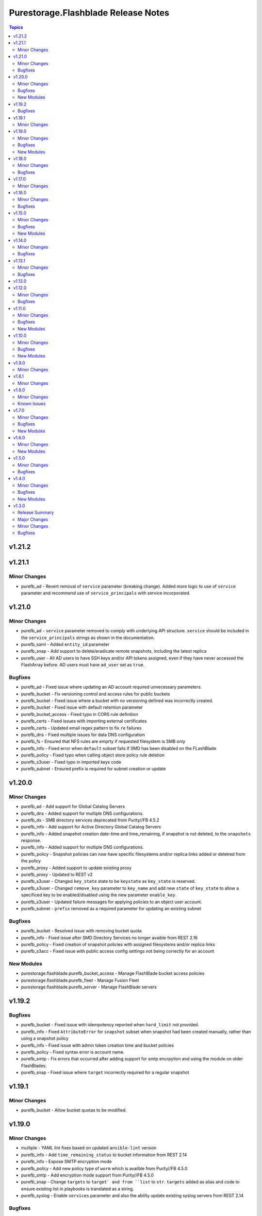 ====================================
Purestorage.Flashblade Release Notes
====================================

.. contents:: Topics

v1.21.2
=======

v1.21.1
=======

Minor Changes
-------------

- purefb_ad - Revert removal of ``service`` parameter (breaking change). Added more logic to use of ``service`` parameter and recommend use of ``service_principals`` with service incorporated.

v1.21.0
=======

Minor Changes
-------------

- purefb_ad - ``service`` parameter removed to comply with underlying API structure. ``service`` should be included in the ``service_principals`` strings as shown in the documentation.
- purefb_saml - Added ``entity_id`` parameter
- purefb_snap - Add support to delete/eradicate remote snapshots, including the latest replica
- purefb_user - All AD users to have SSH keys and/or API tokens assigned, even if they have never accessed the FlashArray before. AD users must have ``ad_user`` set as ``true``.

Bugfixes
--------

- purefb_ad - Fixed issue where updating an AD account required unnecessary parameters.
- purefb_bucket - Fix versioning control and access rules for public buckets
- purefb_bucket - Fixed issue where a bucket with no versioning defined was incorrectly created.
- purefb_bucket - Fixed issue with default retention parameter
- purefb_bucket_access - Fixed typo in CORS rule definition
- purefb_certs - Fixed issues with importing external certificates
- purefb_certs - Updated email regex pattern to fix ``re`` failures
- purefb_dns - Fixed multiple issues for data DNS configuration
- purefb_fs - Ensured that NFS rules are emprty if requested filesystem is SMB only
- purefb_info - Fixed error when ``default`` subset fails if SMD has been disabled on the FLashBlade
- purefb_policy - Fixed typo when calling object store policy rule deletion
- purefb_s3user - Fixed typo in imported keys code
- purefb_subnet - Ensured prefix is required for subnet creation or update

v1.20.0
=======

Minor Changes
-------------

- purefb_ad - Add support for Global Catalog Servers
- purefb_dns - Added support for multiple DNS configurations.
- purefb_ds - SMB directory services deprecated from Purity//FB 4.5.2
- purefb_info - Add support for Active Directory Global Catalog Servers
- purefb_info - Added snapshot creation date-time and time_remaining, if snapshot is not deleted, to the ``snapshots`` response.
- purefb_info - Added support for multiple DNS configurations.
- purefb_policy - Snapshot policies can now have specific filesystems and/or replica links added or deletred from the policy
- purefb_proxy - Added support to update existing proxy
- purefb_proxy - Updated to REST v2
- purefb_s3user - Changed ``key_state`` state to be ``keystate`` as ``key_state`` is reserved.
- purefb_s3user - Changed ``remove_key`` parameter to ``key_name`` and add new ``state`` of ``key_state`` to allow a specificed key to be enabled/disabled using the new parameter ``enable_key``.
- purefb_s3user - Updated failure messages for applying policies to an object user account.
- purefb_subnet - ``prefix`` removed as a required parameter for updating an existing subnet

Bugfixes
--------

- purefb_bucket - Resolved issue with removing bucket quota
- purefb_info - Fixed issue after SMD Directory Services no longer avaible from REST 2.16
- purefb_policy - Fixed creation of snapshot policies with assigned filesystems and/or replica links
- purefb_s3acc - Fixed issue with public access config settings not being correctly for an account

New Modules
-----------

- purestorage.flashblade.purefb_bucket_access - Manage FlashBlade bucket access policies
- purestorage.flashblade.purefb_fleet - Manage Fusion Fleet
- purestorage.flashblade.purefb_server - Manage FlashBlade servers

v1.19.2
=======

Bugfixes
--------

- purefb_bucket - Fixed issue with idempotency reported when ``hard_limit`` not provided.
- purefb_info - Fixed ``AttributeError`` for ``snapshot`` subset when snapshot had been created manually, rather than using a snapshot policy
- purefb_info - Fixed issue with admin token creation time and bucket policies
- purefb_policy - Fixed syntax error is account name.
- purefb_smtp - Fix errors that occurred after adding support for smtp encrpytion and using the module on older FlashBlades.
- purefb_snap - Fixed issue where ``target`` incorrectly required for a regular snapshot

v1.19.1
=======

Minor Changes
-------------

- purefb_bucket - Allow bucket quotas to be modified.

v1.19.0
=======

Minor Changes
-------------

- multiple - YAML lint fixes based on updated ``ansible-lint`` version
- purefb_info - Add ``time_remaining_status`` to bucket information from REST 2.14
- purefb_info - Expose SMTP encryption mode
- purefb_policy - Add new policy type of ``worm`` which is availble from Purity//FB 4.5.0
- purefb_smtp - Add encryption mode support from Purity//FB 4.5.0
- purefb_snap - Change ``targets`` to ``target` and from ``list`` to ``str``. ``targets`` added as alias and code to ensure existing list in playbooks is translated as a string.
- purefb_syslog - Enable ``services`` parameter and also the ability update existing syslog servers from REST 2.14

Bugfixes
--------

- purefb_certs - Fix issue with importing certificates
- purefb_certs - Fix parameter mispelling of ``intermeadiate_cert`` to ``intermediate_cert``. Keep original mispelling as an alias.
- purefb_ds - Initialize variable correctly
- purefb_policy - Initialize variable correctly
- purefb_ra - Fix incorrect import statement
- purefb_snap - Fix issue with immeadiate remote snapshots not executing

New Modules
-----------

- purestorage.flashblade.purefb_saml - Manage FlashBlade SAML2 service and identity providers

v1.18.0
=======

Minor Changes
-------------

- all - add ``disable_warnings`` parameters
- purefb_bucket - Add ``safemode`` option for ``retention_mode``
- purefb_certs - Update module to use REST v2 code. This brings in new parameters for certificate management.
- purefb_fs - Set default for group_ownership to be creator
- purefb_ra - Add ``duration`` option from REST 2.14
- purefb_ra - Update to REST2

Bugfixes
--------

- purefb_fs - Fix conflict with SMB mode and ACL safeguarding
- purefb_fs - Fix error checking for SMB parameter in non-SMB filesystem
- purefb_info - Fix space reporting issue

v1.17.0
=======

Minor Changes
-------------

- purefb_bucket - Add support for strict 17a-4 WORM compliance.
- purefb_connect - Increase Fan-In and Fan-Out maximums
- purefb_fs - Add ``group_ownership`` parameter from Purity//FB 4.4.0.
- purefb_info - Show array network access policy from Purity//FB 4.4.0
- purefb_policy - Add support for network access policies from Purity//FB 4.4.0

v1.16.0
=======

Minor Changes
-------------

- purefb_ds - Add `force_bind_password` parameter to allow module to be idempotent.

Bugfixes
--------

- purefb_bucket - Changed logic to allow complex buckets to be created in a single call, rather than having to split into two tasks.
- purefb_lag - Enable LAG port configuration with multi-chassis
- purefb_timeout - Fixed arithmetic error that resulted in module incorrectly reporting changed when no change was required.

v1.15.0
=======

Minor Changes
-------------

- purefb_bucket - Add support for public buckets
- purefb_bucket - From REST 2.12 the `mode` parameter default changes to `multi-site-writable`.
- purefb_fs - Added SMB Continuous Availability parameter. Requires REST 2.12 or higher.
- purefb_info - Added enhanced information for buckets, filesystems and snapshots, based on new features in REST 2.12
- purefb_s3acc - Add support for public buckets
- purefb_s3acc - Remove default requirements for ``hard_limit`` and ``default_hard_limit``

Bugfixes
--------

- purefb_info - Added missing object lock retention details if enabledd

New Modules
-----------

- purestorage.flashblade.purefb_hardware - Manage FlashBlade Hardware

v1.14.0
=======

Minor Changes
-------------

- purefb_bucket_replica - Added support for cascading replica links
- purefb_info - New fields to display free space (remaining quota) for Accounts and Buckets. Space used by destroyed buckets is split out from virtual field to new destroyed_virtual field
- purefb_info - Report encryption state in SMB client policy rules
- purefb_info - Report more detailed space data from Purity//FB 4.3.0
- purefb_policy - Add deny effect for object store policy rules. Requires Purity//FB 4.3.0+
- purefb_policy - Added parameter to define object store policy description

Bugfixes
--------

- purefb_userpolicy - Fixed `show` state for all user policies

v1.13.1
=======

Minor Changes
-------------

- purefb_policy - Add new and updated policy access rights

Bugfixes
--------

- purefb_info - Fixed missing atributes for SMB client policy rules

v1.13.0
=======

v1.12.0
=======

Minor Changes
-------------

- purefb_fs - Added support for SMB client and share policies
- purefb_fs_replica - Added support to delete filesystem replica links from REST 2.10
- purefb_info - Add drive type in drives subset for //S and //E platforms. Only available from REST 2.9.
- purefb_info - Added support for SMB client and share policies
- purefb_policy - Added support for SMB client and share policies
- purefb_s3acc - Allow human readable quota sizes; eg. 1T, 230K, etc
- purefb_s3user - Add new boolean parameter I(multiple_keys) to limit access keys for a user to a single key.

Bugfixes
--------

- purefb_bucket - Fixed bucket type mode name typo
- purefb_fs - Fixed issue with incorrect promotion state setting

v1.11.0
=======

Minor Changes
-------------

- purefb_info - Added `encryption` and `support_keys` information.
- purefb_info - Added bucket quota and safemode information per bucket
- purefb_info - Added security update version for Purity//FB 4.0.2, or higher
- purefb_info - Updated object store account information
- purefb_inventory - Added `part_number` to hardware item information.
- purefb_policy - Added support for multiple rules in snapshot policies
- purefb_proxy - Added new boolean parameter `secure`. Default of true (for backwards compatability) sets the protocol to be `https://`. False sets `http://`
- purefb_s3acc - Added support for default bucket quotas and hard limits
- purefb_s3acc - Added support for object account quota and hard limit

Bugfixes
--------

- purefb_info - Fixed issue when more than 10 buckets have lifecycle rules.
- purefb_s3user - Fix incorrect response when bad key/secret pair provided for new user

New Modules
-----------

- purestorage.flashblade.purefb_pingtrace - Employ the internal FlashBlade ping and trace mechanisms

v1.10.0
=======

Minor Changes
-------------

- All - Update documentation examples with FQCNs
- purefb_ad - Allow service to be a list
- purefb_bucket - Allow setting of bucket type to support VSO - requires Purity//FB 3.3.3 or higher
- purefb_certs - Fix several misspellings of certificate
- purefb_info - Added filesystem default, user and group quotas where available
- purefb_info - Expose object store bucket type from Purity//FB 3.3.3
- purefb_info - Show information for current timezone
- purefb_policy - Allow rename of NFS Export Policies from Purity//FB 3.3.3
- purefb_tz - Add support for FlashBlade timezone management

Bugfixes
--------

- purefb_connect - Resolve connection issues between two FBs that are throttling capable
- purefb_policy - Fix incorrect API call for NFS export policy rule creation

New Modules
-----------

- purestorage.flashblade.purefb_messages - List FlashBlade Alert Messages
- purestorage.flashblade.purefb_tz - Configure Pure Storage FlashBlade timezone

v1.9.0
======

Minor Changes
-------------

- purefb_admin - New module to manage global admin settings
- purefb_connect - Add support for array connections to have bandwidth throttling defined
- purefb_fs - Add support for NFS export policies
- purefb_info - Add NFS export policies and rules
- purefb_info - Show array connections bandwidth throttle information
- purefb_policy - Add NFS export policies, with rules, as a new policy type
- purefb_policy - Add support for Object Store Access Policies, associated rules and user grants
- purefb_policy - New parameter `policy_type` added. For backwards compatability, default to `snapshot` if not provided.

v1.8.1
======

Minor Changes
-------------

- purefb.py - Use latest `pypureclient` SDK with fix for "best fit". No longer requires double login to negotiate best API version.

v1.8.0
======

Minor Changes
-------------

- purefb.py - Add check to ensure FlashBlade uses the latest REST version possible for Purity version installed
- purefb_info - Add object lifecycles rules to bucket subset
- purefb_lifecycle - Add support for updated object lifecycle rules. See documentation for details of new parameters.
- purefb_lifecycle - Change `keep_for` parameter to be `keep_previous_for`. `keep_for` is deprecated and will be removed in a later version.
- purefb_user - Add support for managing user public key and user unlock

Known Issues
------------

- purefb_lag - The mac_address field in the response is not populated. This will be fixed in a future FlashBlade update.

v1.7.0
======

Minor Changes
-------------

- purefb_groupquota - New module for manage individual filesystem group quotas
- purefb_lag - Add support for LAG management
- purefb_snap - Add support for immeadiate snapshot to remote connected FlashBlade
- purefb_subnet - Add support for multiple LAGs.
- purefb_userquota - New module for manage individual filesystem user quotas

Bugfixes
--------

- purefb_fs - Fix bug where changing the state of both NFS v3 and v4.1 at the same time ignored one of these.
- purefb_s3acc - Ensure S3 Account Name is always lowercase
- purefb_s3user - Ensure S3 Account Name is always lowercase
- purefb_subnet - Allow subnet creation with no gateway

New Modules
-----------

- purestorage.flashblade.purefb_groupquota - Manage filesystem group quotas
- purestorage.flashblade.purefb_lag - Manage FlashBlade Link Aggregation Groups
- purestorage.flashblade.purefb_userquota - Manage filesystem user quotas

v1.6.0
======

Minor Changes
-------------

- purefb_ad - New module to manage Active Directory Account
- purefb_eula - New module to sign EULA
- purefb_info - Add Active Directory, Kerberos and Object Store Account information
- purefb_info - Add extra info for Purity//FB 3.2+ systems
- purefb_keytabs - New module to manage Kerberos Keytabs
- purefb_s3user - Add access policy option to user creation
- purefb_timeout - Add module to set GUI idle timeout
- purefb_userpolicy - New module to manage object store user access policies
- purefb_virtualhost - New module to manage API Clients
- purefb_virtualhost - New module to manage Object Store Virtual Hosts

New Modules
-----------

- purestorage.flashblade.purefb_ad - Manage FlashBlade Active Directory Account
- purestorage.flashblade.purefb_apiclient - Manage FlashBlade API Clients
- purestorage.flashblade.purefb_eula - Sign Pure Storage FlashBlade EULA
- purestorage.flashblade.purefb_keytabs - Manage FlashBlade Kerberos Keytabs
- purestorage.flashblade.purefb_timeout - Configure Pure Storage FlashBlade GUI idle timeout
- purestorage.flashblade.purefb_userpolicy - Manage FlashBlade Object Store User Access Policies
- purestorage.flashblade.purefb_virtualhost - Manage FlashBlade Object Store Virtual Hosts

v1.5.0
======

Minor Changes
-------------

- purefb_certs - Add update functionality for array cert
- purefb_fs - Add multiprotocol ACL support
- purefb_info - Add information regarding filesystem multiprotocol (where available)
- purefb_info - Add new parameter to provide details on admin users
- purefb_info - Add replication performace statistics
- purefb_s3user - Add ability to remove an S3 users existing access key

Bugfixes
--------

- purefb_* - Return a correct value for `changed` in all modules when in check mode
- purefb_dns - Deprecate search paramerter
- purefb_dsrole - Resolve idempotency issue
- purefb_lifecycle - Fix error when creating new bucket lifecycle rule.
- purefb_policy - Ensure undeclared variables are set correctly
- purefb_s3user - Fix maximum access_key count logic

v1.4.0
======

Minor Changes
-------------

- purefb_banner - Module to manage the GUI and SSH login message
- purefb_certgrp - Module to manage FlashBlade Certificate Groups
- purefb_certs - Module to create and delete SSL certificates
- purefb_connect - Support idempotency when exisitng connection is incoming
- purefb_fs - Add new options for filesystem control (https://github.com/Pure-Storage-Ansible/FlashBlade-Collection/pull/81)
- purefb_fs - Default filesystem size on creation changes from 32G to ``unlimited``
- purefb_fs - Fix error in deletion and eradication of filesystem
- purefb_fs_replica - Remove condition to attach/detach policies on unhealthy replica-link
- purefb_info - Add support to list filesystem policies
- purefb_lifecycle - Module to manage FlashBlade Bucket Lifecycle Rules
- purefb_s3user - Add support for imported user access keys
- purefb_syslog - Module to manage syslog server configuration

Bugfixes
--------

- purefb_connect - Ensure changing encryption status on array connection is performed correctly
- purefb_connect - Fix breaking change created in purity_fb SDK 1.9.2 for deletion of array connections
- purefb_connect - Hide target array API token
- purefb_ds - Ensure updating directory service configurations completes correctly
- purefb_info - Fix issue getting array info when encrypted connection exists
- purefb_policy - Resolve multiple issues related to incorrect use of timezones

New Modules
-----------

- purestorage.flashblade.purefb_banner - Configure Pure Storage FlashBlade GUI and SSH MOTD message
- purestorage.flashblade.purefb_certgrp - Manage FlashBlade Certifcate Groups
- purestorage.flashblade.purefb_certs - Manage FlashBlade SSL Certifcates
- purestorage.flashblade.purefb_lifecycle - Manage FlashBlade object lifecycles
- purestorage.flashblade.purefb_syslog - Configure Pure Storage FlashBlade syslog settings

v1.3.0
======

Release Summary
---------------

| Release Date: 2020-08-08
| This changlelog describes all changes made to the modules and plugins included in this collection since Ansible 2.9.0

Major Changes
-------------

- purefb_alert - manage alert email settings on a FlashBlade
- purefb_bladename - manage FlashBlade name
- purefb_bucket_replica - manage bucket replica links on a FlashBlade
- purefb_connect - manage connections between FlashBlades
- purefb_dns - manage DNS settings on a FlashBlade
- purefb_fs_replica - manage filesystem replica links on a FlashBlade
- purefb_inventory - get information about the hardware inventory of a FlashBlade
- purefb_ntp - manage the NTP settings for a FlashBlade
- purefb_phonehome - manage the phone home settings for a FlashBlade
- purefb_policy - manage the filesystem snapshot policies for a FlashBlade
- purefb_proxy - manage the phone home HTTP proxy settings for a FlashBlade
- purefb_remote_cred - manage the Object Store Remote Credentials on a FlashBlade
- purefb_snmp_agent - modify the FlashBlade SNMP Agent
- purefb_snmp_mgr - manage SNMP Managers on a FlashBlade
- purefb_target - manage remote S3-capable targets for a FlashBlade
- purefb_user - manage local ``pureuser`` account password on a FlashBlade

Minor Changes
-------------

- purefb_bucket - Versioning support added
- purefb_info - new options added for information collection
- purefb_network - Add replication service type
- purefb_s3user - Limit ``access_key`` recreation to 3 times
- purefb_s3user - return dict changed from ``ansible_facts`` to ``s3user_info``

Bugfixes
--------

- purefb_bucket - Add warning message if ``state`` is ``absent`` without ``eradicate:``
- purefb_fs - Add graceful exist when ``state`` is ``absent`` and filesystem not eradicated
- purefb_fs - Add warning message if ``state`` is ``absent`` without ``eradicate``
